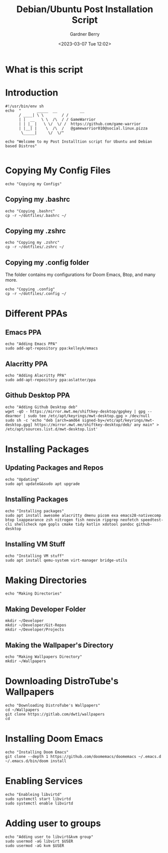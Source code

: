 #+title: Debian/Ubuntu Post Installation Script
#+description: Debian/Ubuntu Post Installation Script in org-mode
#+date: <2023-03-07 Tue 12:02>
#+property: header-args :tangle install-deb.sh
#+author: Gardner Berry
#+options: toc:nil num:nil timestamp:nil

* What is this script

* Introduction
#+begin_src shell
#!/usr/bin/env sh
echo  "       _____  __          __
      / ____| \ \        / /
      | |  __   \ \  /\  / / GameWarrior
      | | |_ |   \ \/  \/ /  https://github.com/game-warrior
      | |__| |    \  /\  /   @gamewarrior010@social.linux.pizza
       \_____|     \/  \/"

echo "Welcome to my Post Installtion script for Ubuntu and Debian based Distros"

#+end_src

* Copying My Config Files
#+begin_src shell
echo "Copying my Configs"
#+end_src

** Copying my .bashrc
#+begin_src shell
echo "Copying .bashrc"
cp -r ~/dotfiles/.bashrc ~/
#+end_src

** Copying my .zshrc
#+begin_src shell
echo "Copying my .zshrc"
cp -r ~/dotfiles/.zshrc ~/
#+end_src

** Copying my .config folder
The folder contains my configurations for Doom Emacs, Btop, and many more.
#+begin_src shell
echo "Copying .config"
cp -r ~/dotfiles/.config ~/
#+end_src

* Different PPAs
** Emacs PPA
#+begin_src shell
echo "Adding Emacs PPA"
sudo add-apt-repository ppa:kelleyk/emacs
#+end_src

** Alacritty PPA
#+begin_src shell
echo "Adding Alacritty PPA"
sudo add-apt-repository ppa:aslatter/ppa
#+end_src

** Github Desktop PPA
#+begin_src shell
echo "Adding Github Desktop deb"
wget -qO - https://mirror.mwt.me/shiftkey-desktop/gpgkey | gpg --dearmor | sudo tee /etc/apt/keyrings/mwt-desktop.gpg > /dev/null
sudo sh -c 'echo "deb [arch=amd64 signed-by=/etc/apt/keyrings/mwt-desktop.gpg] https://mirror.mwt.me/shiftkey-desktop/deb/ any main" > /etc/apt/sources.list.d/mwt-desktop.list'
#+end_src

* Installing Packages
** Updating Packages and Repos
#+begin_src shell
echo "Updating"
sudo apt update&&sudo apt upgrade
#+end_src

** Installing Packages
#+begin_src shell
echo "Installing packages"
sudo apt install awesome alacritty dmenu picom exa emacs28-nativecomp btop lxappearance zsh nitrogen fish neovim ripgrep neofetch speedtest-cli shellcheck npm gopls cmake tidy kotlin xdotool pandoc github-desktop
#+end_src

** Installing VM Stuff
#+begin_src shell
echo "Installing VM stuff"
sudo apt install qemu-system virt-manager bridge-utils
#+end_src


* Making Directories
#+begin_src shell
echo "Making Directories"
#+end_src

** Making Developer Folder
#+begin_src shell
mkdir ~/Developer
mkdir ~/Developer/Git-Repos
mkdir ~/Developer/Projects
#+end_src

** Making the Wallpaper's Directory
#+begin_src shell
echo "Making Wallpapers Directory"
mkdir ~/Wallpapers
#+end_src

* Downloading DistroTube's Wallpapers
#+begin_src shell
echo "Downloading DistroTube's Wallpapers"
cd ~/Wallpapers
git clone https://gitlab.com/dwt1/wallpapers
cd
#+end_src

* Installing Doom Emacs
#+begin_src shell
echo "Installing Doom Emacs"
git clone --depth 1 https://github.com/doomemacs/doomemacs ~/.emacs.d
~/.emacs.d/bin/doom install
#+end_src

* Enabling Services
#+begin_src shell
echo "Enableing libvirtd"
sudo systemctl start libvirtd
sudo systemctl enable libvirtd
#+end_src

* Adding user to groups
#+begin_src shell
echo "Adding user to libvirt&kvm group"
sudo usermod -aG libvirt $USER
sudo usermod -aG kvm $USER
#+end_src


* Parking Lot :noexport:
